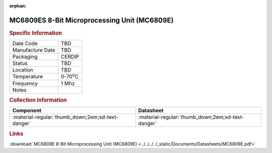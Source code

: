 :orphan:

.. _MC6809ES:

.. #None {'Product':'MC6809ES','Storage': 'Storage Box X','Drawer':X,'Row':Y,'Column':Z}

MC6809ES 8-Bit Microprocessing Unit (MC6809E)
=============================================

.. image:: ../../../../images/NOIMAGE.png
   :width: 400
   :align: center

.. rubric:: Specific Information

.. csv-table:: 
   :widths: auto

   "Date Code","TBD"
   "Manufacture Date","TBD"
   "Packaging","CERDIP"
   "Status","TBD"
   "Location","TBD"
   "Temperature","0-70\ :sup:`o`\ C"
   "Frequency","1 Mhz"
   "Notes",""


.. rubric:: Collection Information

.. csv-table:: 
   :header: "Component","Datasheet"
   :widths: auto

   ":material-regular:`thumb_down;2em;sd-text-danger`",":material-regular:`thumb_down;2em;sd-text-danger`"

.. rubric:: Links

:download:`MC6809E 8-Bit Microprocessing Unit (MC6809E)  <../../../../_static/Documents/Datasheets/MC6809E.pdf>`
